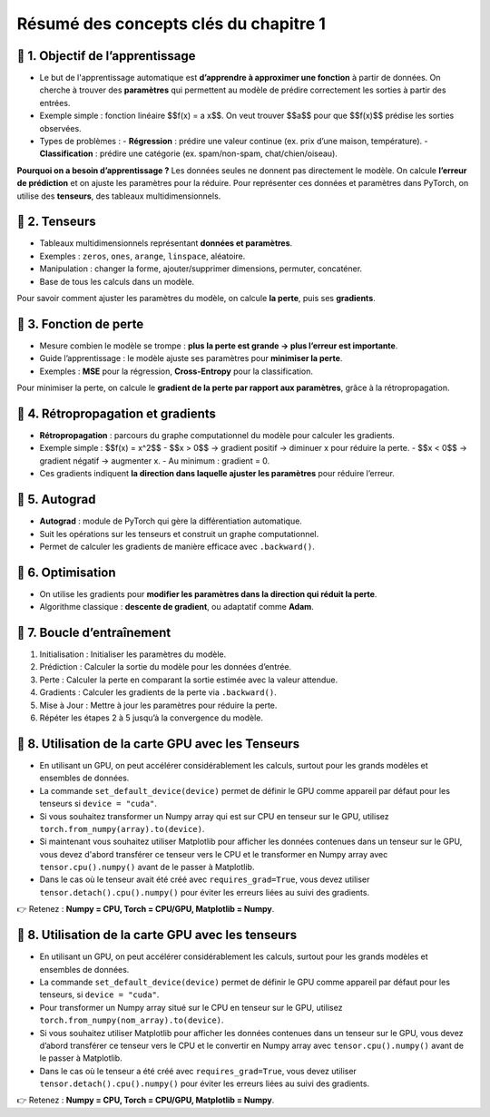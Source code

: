 .. slide::
Résumé des concepts clés du chapitre 1
======================================

.. slide::
📖 1. Objectif de l’apprentissage
----------------------

- Le but de l'apprentissage automatique est **d’apprendre à approximer une fonction** à partir de données. On cherche à trouver des **paramètres** qui permettent au modèle de prédire correctement les sorties à partir des entrées.

- Exemple simple : fonction linéaire $$f(x) = a x$$. On veut trouver $$a$$ pour que $$f(x)$$ prédise les sorties observées.

- Types de problèmes :
  - **Régression** : prédire une valeur continue (ex. prix d’une maison, température).  
  - **Classification** : prédire une catégorie (ex. spam/non-spam, chat/chien/oiseau).

**Pourquoi on a besoin d’apprentissage ?**  
Les données seules ne donnent pas directement le modèle. On calcule **l’erreur de prédiction** et on ajuste les paramètres pour la réduire. Pour représenter ces données et paramètres dans PyTorch, on utilise des **tenseurs**, des tableaux multidimensionnels.

.. slide::
📖 2. Tenseurs
----------------------

- Tableaux multidimensionnels représentant **données et paramètres**.
- Exemples : ``zeros``, ``ones``, ``arange``, ``linspace``, aléatoire.
- Manipulation : changer la forme, ajouter/supprimer dimensions, permuter, concaténer.
- Base de tous les calculs dans un modèle.


Pour savoir comment ajuster les paramètres du modèle, on calcule **la perte**, puis ses **gradients**.

.. slide::
📖 3. Fonction de perte
----------------------

- Mesure combien le modèle se trompe : **plus la perte est grande → plus l’erreur est importante**.
- Guide l’apprentissage : le modèle ajuste ses paramètres pour **minimiser la perte**.
- Exemples : **MSE** pour la régression, **Cross-Entropy** pour la classification.

Pour minimiser la perte, on calcule le **gradient de la perte par rapport aux paramètres**, grâce à la rétropropagation.

.. slide::
📖 4. Rétropropagation et gradients
----------------------

- **Rétropropagation** : parcours du graphe computationnel du modèle pour calculer les gradients.  
- Exemple simple : $$f(x) = x^2$$  
  - $$x > 0$$ → gradient positif → diminuer x pour réduire la perte.  
  - $$x < 0$$ → gradient négatif → augmenter x.  
  - Au minimum : gradient = 0.

- Ces gradients indiquent **la direction dans laquelle ajuster les paramètres** pour réduire l’erreur.

.. slide::
📖 5. Autograd
----------------------

- **Autograd** : module de PyTorch qui gère la différentiation automatique.
- Suit les opérations sur les tenseurs et construit un graphe computationnel.
- Permet de calculer les gradients de manière efficace avec ``.backward()``.

.. slide::
📖 6. Optimisation
----------------------

- On utilise les gradients pour **modifier les paramètres dans la direction qui réduit la perte**.
- Algorithme classique : **descente de gradient**, ou adaptatif comme **Adam**.


.. slide::
📖 7. Boucle d’entraînement
----------------------

1) Initialisation : Initialiser les paramètres du modèle.

2) Prédiction : Calculer la sortie du modèle pour les données d’entrée.

3) Perte : Calculer la perte en comparant la sortie estimée avec la valeur attendue.

4) Gradients : Calculer les gradients de la perte via ``.backward()``.

5) Mise à Jour : Mettre à jour les paramètres pour réduire la perte.

6) Répéter les étapes 2 à 5 jusqu’à la convergence du modèle.


.. slide::
📖 8. Utilisation de la carte GPU avec les Tenseurs
----------------------

- En utilisant un GPU, on peut accélérer considérablement les calculs, surtout pour les grands modèles et ensembles de données.

- La commande ``set_default_device(device)`` permet de définir le GPU comme appareil par défaut pour les tenseurs si ``device = "cuda"``.

- Si vous souhaitez transformer un Numpy array qui est sur CPU en tenseur sur le GPU, utilisez ``torch.from_numpy(array).to(device)``.

- Si maintenant vous souhaitez utiliser Matplotlib pour afficher les données contenues dans un tenseur sur le GPU, vous devez d'abord transférer ce tenseur vers le CPU et le transformer en Numpy array avec ``tensor.cpu().numpy()`` avant de le passer à Matplotlib.

- Dans le cas où le tenseur avait été créé avec ``requires_grad=True``, vous devez utiliser ``tensor.detach().cpu().numpy()`` pour éviter les erreurs liées au suivi des gradients. 

👉 Retenez : **Numpy = CPU, Torch = CPU/GPU, Matplotlib = Numpy**.  


.. slide::
📖 8. Utilisation de la carte GPU avec les tenseurs
---------------------------------------------------

- En utilisant un GPU, on peut accélérer considérablement les calculs, surtout pour les grands modèles et ensembles de données.

- La commande ``set_default_device(device)`` permet de définir le GPU comme appareil par défaut pour les tenseurs, si ``device = "cuda"``.

- Pour transformer un Numpy array situé sur le CPU en tenseur sur le GPU, utilisez ``torch.from_numpy(nom_array).to(device)``.

- Si vous souhaitez utiliser Matplotlib pour afficher les données contenues dans un tenseur sur le GPU, vous devez d’abord transférer ce tenseur vers le CPU et le convertir en Numpy array avec ``tensor.cpu().numpy()`` avant de le passer à Matplotlib.

- Dans le cas où le tenseur a été créé avec ``requires_grad=True``, vous devez utiliser ``tensor.detach().cpu().numpy()`` pour éviter les erreurs liées au suivi des gradients.

👉 Retenez : **Numpy = CPU, Torch = CPU/GPU, Matplotlib = Numpy**.  
